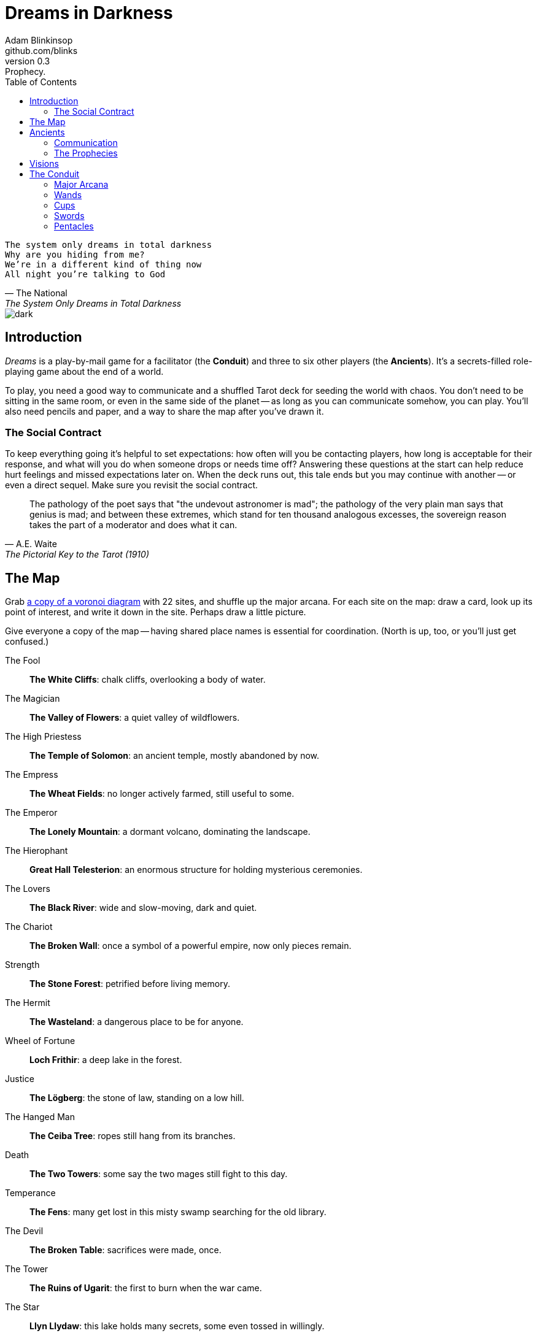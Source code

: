 = Dreams in Darkness
Adam Blinkinsop <github.com/blinks>
v0.3: Prophecy.
:toc: left
:homepage: https://blinks.github.io/dreams-in-darkness/

[verse, The National, The System Only Dreams in Total Darkness]
The system only dreams in total darkness
Why are you hiding from me?
We’re in a different kind of thing now
All night you’re talking to God

image::dark.jpg[]

== Introduction
_Dreams_ is a play-by-mail game for a facilitator (the *Conduit*) and three to six other players (the *Ancients*).  It's a secrets-filled role-playing game about the end of a world.

To play, you need a good way to communicate and a shuffled Tarot deck for seeding the world with chaos.  You don't need to be sitting in the same room, or even in the same side of the planet -- as long as you can communicate somehow, you can play.  You'll also need pencils and paper, and a way to share the map after you've drawn it.

=== The Social Contract
To keep everything going it's helpful to set expectations: how often will you be contacting players, how long is acceptable for their response, and what will you do when someone drops or needs time off?  Answering these questions at the start can help reduce hurt feelings and missed expectations later on.  When the deck runs out, this tale ends but you may continue with another -- or even a direct sequel.  Make sure you revisit the social contract.

[quote, A.E. Waite, The Pictorial Key to the Tarot (1910)]
The pathology of the poet says that "the undevout astronomer is mad"; the pathology of the very plain man says that genius is mad; and between these extremes, which stand for ten thousand analogous excesses, the sovereign reason takes the part of a moderator and does what it can.

== The Map
Grab link:voronoi.html[a copy of a voronoi diagram] with 22 sites, and shuffle up the major arcana.  For each site on the map: draw a card, look up its point of interest, and write it down in the site.  Perhaps draw a little picture.

Give everyone a copy of the map -- having shared place names is essential for coordination.  (North is up, too, or you'll just get confused.)

The Fool::
  *The White Cliffs*: chalk cliffs, overlooking a body of water.

The Magician::
  *The Valley of Flowers*: a quiet valley of wildflowers.

The High Priestess::
  *The Temple of Solomon*: an ancient temple, mostly abandoned by now.

The Empress::
  *The Wheat Fields*: no longer actively farmed, still useful to some.

The Emperor::
  *The Lonely Mountain*: a dormant volcano, dominating the landscape.

The Hierophant::
  *Great Hall Telesterion*: an enormous structure for holding mysterious ceremonies.

The Lovers::
  *The Black River*: wide and slow-moving, dark and quiet.

The Chariot::
  *The Broken Wall*: once a symbol of a powerful empire, now only pieces remain.

Strength::
  *The Stone Forest*: petrified before living memory.

The Hermit::
  *The Wasteland*: a dangerous place to be for anyone.

Wheel of Fortune::
  *Loch Frithir*: a deep lake in the forest.

Justice::
  *The Lögberg*: the stone of law, standing on a low hill.

The Hanged Man::
  *The Ceiba Tree*: ropes still hang from its branches.

Death::
  *The Two Towers*: some say the two mages still fight to this day.

Temperance::
  *The Fens*: many get lost in this misty swamp searching for the old library.

The Devil::
  *The Broken Table*: sacrifices were made, once.

The Tower::
  *The Ruins of Ugarit*: the first to burn when the war came.

The Star::
  *Llyn Llydaw*: this lake holds many secrets, some even tossed in willingly.

The Moon::
  *The Ring of Brodgar*: these standing stones are still used to track the stars.

The Sun::
  *Tournesol Hills*: sunflowers grow atop these hills.

Judgement::
  *The Lost Crypts*: the entrance must be there somewhere.

The World::
  *The City of Gold*: the center of culture, even now.

[quote, Ammurapi.]
My father behold, the enemy's ships came; my cities were burned, and they did evil things in my country. Does not my father know that all my troops and chariots are in the Land of Hatti, and all my ships are in the Land of Lukka? ... Thus, the country is abandoned to itself. May my father know it: the seven ships of the enemy that came here inflicted much damage upon us.

image::woods.jpg[]

== Ancients
Players are immortal elder beings whose power is restrained somehow.  Their only connection to the world is through people who seek them out.  The only way they can communicate to the world is through visions.

At the start of the game, the Conduit will shuffle up the major arcana, and secretly deal out three cards to each player: each gives a secret prophecy, attuned artifact, and character trait.  Mortals have four stats (one for each suit), each starting at 0.  Traits will increase these starting stats.  The GM should name and determine stats for mortals as they first contact the ancients.

NOTE: It might be better to write down a list of the players, deal two to each, and then deal one more between each pair (including the first and last).  This means four cards per player, two shared.

=== Communication
The bloody membrane between worlds is thin between the ancients; you may contact them directly whenever you like. The mortal realm is further removed.  You will receive messages only when a mortal makes an effort to contact you, and send them only to mortals attuned to you who are asleep and dreaming.

The only way for you to interact with the world is through the mortals attuned to you, so be careful with them.

=== The Prophecies
Each prophecy is attuned to a powerful artifact, lost for ages.  If they emerge in play, the Conduit will ask you what they look like and how their power might be accessed, but you won't know who ends up holding them.

.The major arcana, prophecies, and traits.
[cols="3", options="header"]
|===
|Major Arcana |Prophecy |Trait

|0 The Fool
|The wine jug must be emptied
|Naïve (double stats in all conflicts)

|I The Magician
|The proper words must be spoken
|Quick (double trait bonuses)

|II The High Priestess
|The seal must be broken
|Subtle (+1 swords)

|III The Empress
|The child must be born
|Persuasive (+1 wands)

|IV The Emperor
|The leader must be overthrown
|Political (+1 cups)

|V The Hierophant
|The criminal must be shown mercy
|Organized (+1 pentacles)

|VI The Lovers
|The secret society must be eliminated
|Paired (+1 cups)

|VII The Chariot
|The war must begin
|Soldier (+1 pentacles)

|VIII Strength
|The game must be won
|Courageous (+1 wands)

|IX The Hermit
|The child must be abandoned
|Wanderer (+1 swords)

|X Wheel of Fortune
|The coin must be tossed
|Lucky (+1 wands)

|XI Justice
|Justice must be done
|Just (+1 pentacles)

|XII The Hanged Man
|The trials must be overcome
|Enlightened (+1 cups)

|XIII Death
|The hero must die
|Nihilist (+1 swords)

|XIV Temperance
|The path must be followed
|Controlled (+1 pentacles)

|XV The Devil
|The sacrifice must be made
|Bloodthirsty (+1 wands)

|XVI The Tower
|The tower must fall
|Immune to illusion (+1 swords)

|XVII The Star
|The stars must align
|Peaceful (+1 cups)

|XVIII The Moon
|The terror must emerge
|Secretive (+1 pentacles)

|XIX The Sun
|The empire must rise
|Powerful (+1 wands)

|XX Judgement
|The dead must be judged
|Faithful (+1 cups)

|XXI The World
|The lost must be found
|Scholar (+1 swords)
|===

[verse, The Lost Book of Gideon.]
She laid the three stones below the altar,
words of power chanted through her.
The moment arrived, his eyes opened,
and she brought down the dagger.

image::dusk.jpg[]

== Visions
Play is a thread of messages.

The Conduit will contact you -- awakening your ancient -- when a mortal figures out the proper ritual.  They have no idea what they've uncovered, but your infinite power is overwhelming to any mortal will.  In their trance, they'll tell you something interesting and useful about the world above.

Whenever you like, you can message the Conduit with a reply.  Always state the vision you send, and the intention.  Sometimes you'll have difficulty knowing where to start: the Conduit is bound to tell you the truth (as far as they know it), and might suggest a course of action.

Your visions will arrive when next the mortals sleep.

Explicit orders they will follow exactly, to the best of their ability. You may be sure of what they will do, but will not take advantage of their instincts in the moment.

Vague orders they will attempt to interpret, but not in the evil genie sort of way. They will always act in your best interest as they see it and will adapt to the situation they are in, but you cannot be sure exactly what they will do.

Don't bother with contingency plans -- dreamers can't remember that much, nor can visions make them understood.

[quote, H.P. Lovecraft, The Colour out of Space.]
It all began, old Ammi said, with the meteorite.

image::flame.jpg[]

== The Conduit
You set the pace and describe the world.  You do this by finding _conflicts,_ figuring out the possible results, drawing to inject some chaos, and reporting back to the players.

Before you draw, you should have a critical moment in mind: the knife coming down, eyes searching the forgotten library, the bargaining table.  Use the map -- keep a pawn or a die for each character on it, and move them around as the visions take them.  A meeting tends to be a critical moment: use their traits to determine what that meeting looks like.  When a plan comes to a head is another -- figure out what could go wrong and draw for it.

Anytime the outcome is uncertain is a possible critical moment.  This could be someone attempting something interesting and risky, or two people wanting different things in the same place.

Divide participants into at most three groups: the attackers, the defenders, and the bystanders.  The first two groups are in opposition, and you'll be drawing for the attackers.  If you don't have anybody for the defender group, create somebody: perhaps a monstrous force, perhaps still human, perhaps traps or just difficult terrain.

Decide on what kind of conflict this is and add up stats on either side that match (and also subtract stats that don't match -- they count against the group in that conflict):

The Sun:: A conflict of raw power or strength (Cups and Pentacles). For instance, breaking down a wall or brawling.
Mercury:: A conflict of speed or skill (Wands and Swords). For instance, sprinting for the exit or dueling.
Venus:: A conflict of persuasion (Cups and Swords). For instance, convincing a guard to leave their post or recruiting new cultists.
The Moon:: A conflict of wisdom, secrets, or magic (Wands and Cups). For instance, casting a minor spell or seeking out forbidden lore.
Mars:: A conflict of courage or constitution (Wands and Pentacles). For instance, resisting poison or standing up to an invading army.
Saturn:: A conflict of patience or solitude (Swords and Pentacles). For instance, waiting for the critical moment to act or reaching a destination alone.
Jupiter:: A conflict of pure luck. (After you draw the card, flip a coin to determine the victor -- or use the card's orientation. No stats will change.) This should not be common.

Draw a card and determine its value in the conflict, often +1 or -1. Add that to the attacker's points to determine a winner (attacker wins ties), and then add it to both sides' stats for that suit.

NOTE: You can have negative stats. In a conflict that doesn't match that stat, it'll be a help. In a matching conflict, it'll be a hindrance.

No matter what you draw, reflect on the image and what it might mean before describing the outcome.  Record both the card and the outcome you chose in a campaign log.

Contact the player with the situation from the dreamer's perspective, and pick another conflict to resolve.  Responses come only when they're dreaming -- and might take a while.  Life goes on above.

When you message a player:

- Tell them the truth about what happened.
- Speak from the mouth of the dreamer.
- Push them into the way of another player.
- Encourage secrets, don't reveal them lightly.
- Use the names you've created.  Make new ones, as needed.
- Add subtle horrors to the message.
- Sometimes, ask one player to help detail what happens to another.

=== Major Arcana
When you draw major arcana, a relic is also unearthed during the conflict.  Contact the ancient attuned to it and ask what it looks like and how to unlock its power.  The winning side gains the relic.

==== 0 The Fool
Relic: Sows confusion until the next sunrise.

==== I The Magician
Relic: Transmutes elemental objects and forces.

==== II The High Priestess
Relic: Gives you a mysterious vision of the world.

==== III The Empress
Relic: Births something terrible.

==== IV The Emperor
Relic: Controls another mortal for a critical moment.

==== V The Hierophant
Relic: Gives you specific advice on a subject you choose.

==== VI The Lovers
Relic: Gives you a moment alone with someone you know.

==== VII The Chariot
Relic: Enables you to travel quickly until the next sunset.

==== VIII Strength
Relic: Gives you supernatural power until the next sunset.

==== IX The Hermit
Relic: Gives you vision of a distant location.

==== X Wheel of Fortune
Relic: Calls fate to give you a boon.

==== XI Justice
Relic: Weighs yourself and another on the scales.

==== XII The Hanged Man
Relic: Clears your sight until the new moon.

==== XIII Death
Relic: Ends something.

==== XIV Temperance
Relic: Takes something you have in excess to give something you lack.

==== XV The Devil
Relic: Calls for aid from powers you do not understand nor control.

==== XVI The Tower
Relic: Destroys something utterly.

==== XVII The Star
Relic: Restores something mortal at a cost.

==== XVIII The Moon
Relic: Veils you from mortal vision until the next sunrise, or until you draw blood.

==== XIX The Sun
Relic: Gives you the loyalty of all who see you.

==== XX Judgement
Relic: Raises the dead to do your bidding.

==== XXI The World
Relic: Transports you leagues in an instant.

=== Wands
When you draw wands, consider how the adventurous but potentially irresponsible nature of these mortals can be good or bad for them.

- +1 to Mercury, Venus, and Mars
- -1 to the Sun, the Moon, and Saturn.

==== Ace of Wands
==== 2 of Wands
==== 3 of Wands
==== 4 of Wands
==== 5 of Wands
==== 6 of Wands
==== 7 of Wands
==== 8 of Wands
==== 9 of Wands
==== 10 of Wands
==== Page of Wands
==== Knight of Wands
==== Queen of Wands
==== King of Wands

=== Cups
When you draw cups, consider how the diplomatic but potentially passive nature of these mortals can be good or bad for them.

- +1 to Venus, the Moon, and Saturn.
- -1 to the Sun, Mercury, and Mars.

==== Ace of Cups
==== 2 of Cups
==== 3 of Cups
==== 4 of Cups
==== 5 of Cups
==== 6 of Cups
==== 7 of Cups
==== 8 of Cups
==== 9 of Cups
==== 10 of Cups
==== Page of Cups
==== Knight of Cups
==== Queen of Cups
==== King of Cups

=== Swords
When you draw swords, consider how the rational but potentially unfeeling nature of these mortals can be good or bad for them.

- +1 to the Sun, Mercury, and the Moon.
- -1 to the Venus, Mars, and Saturn.

==== Ace of Swords
==== 2 of Swords
==== 3 of Swords
==== 4 of Swords
==== 5 of Swords
==== 6 of Swords
==== 7 of Swords
==== 8 of Swords
==== 9 of Swords
==== 10 of Swords
==== Page of Swords
==== Knight of Swords
==== Queen of Swords
==== King of Swords

=== Pentacles
When you draw pentacles, consider how the dependable but potentially stubborn nature of these mortals can be good or bad for them.

- +1 to the Sun, Mars, and Saturn.
- -1 to Mercury, Venus, and the Moon.

==== Ace of Pentacles
==== 2 of Pentacles
==== 3 of Pentacles
==== 4 of Pentacles
==== 5 of Pentacles
==== 6 of Pentacles
==== 7 of Pentacles
==== 8 of Pentacles
==== 9 of Pentacles
==== 10 of Pentacles
==== Page of Pentacles
==== Knight of Pentacles
==== Queen of Pentacles
==== King of Pentacles
